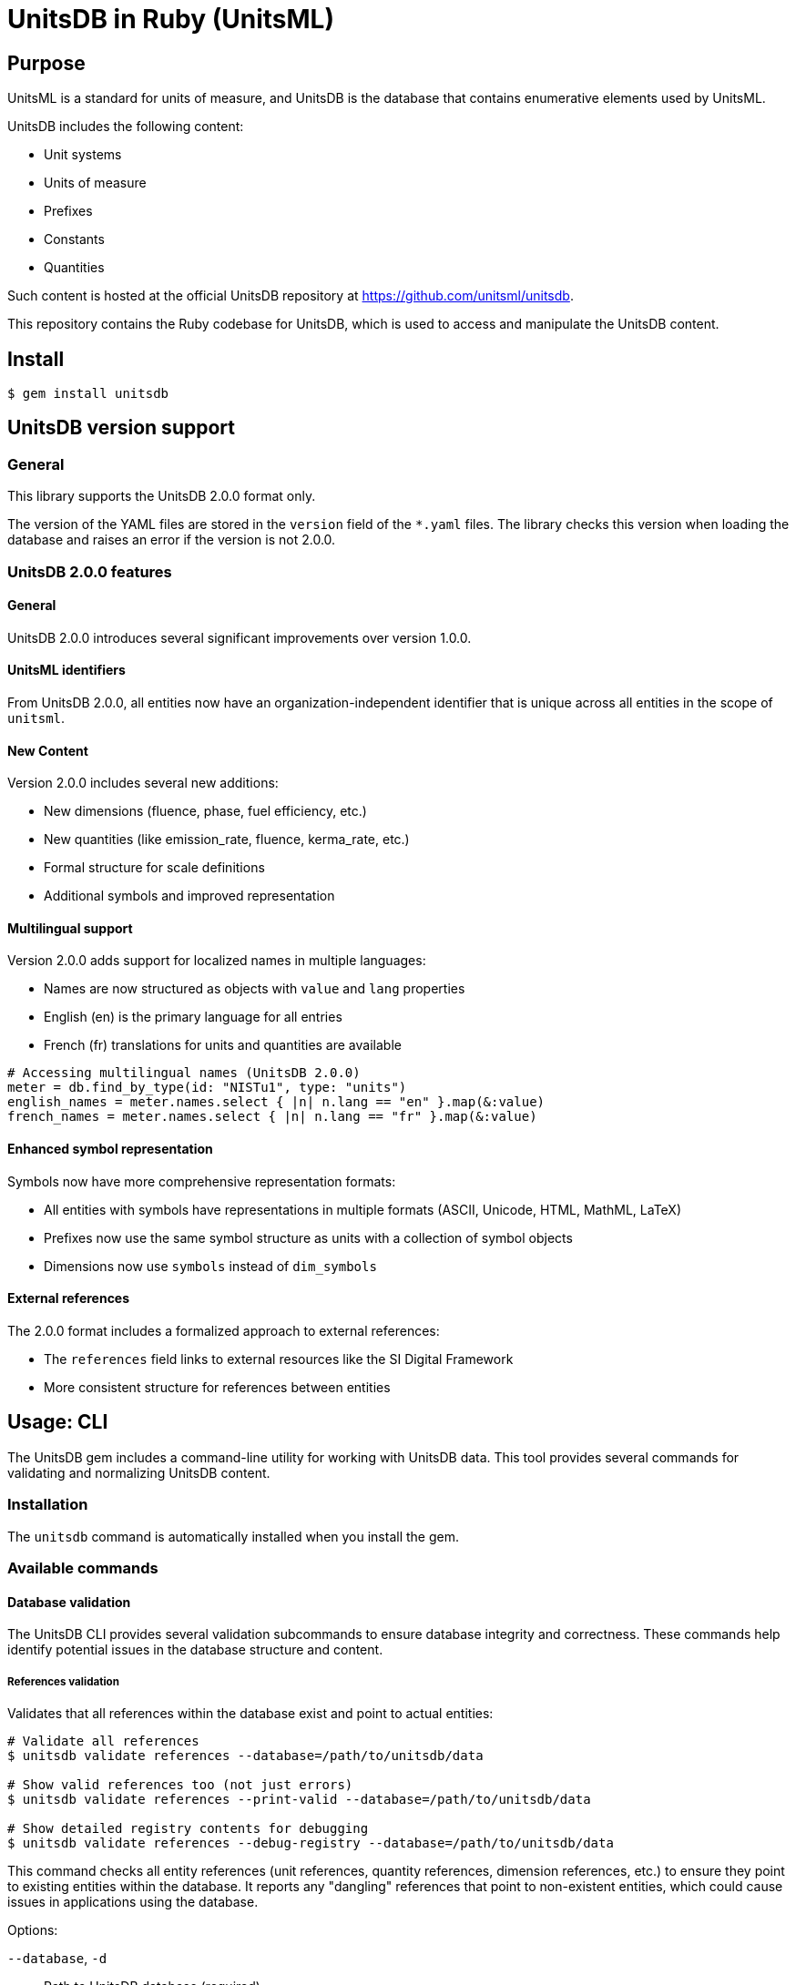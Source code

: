 = UnitsDB in Ruby (UnitsML)

== Purpose

UnitsML is a standard for units of measure, and UnitsDB is the database
that contains enumerative elements used by UnitsML.

UnitsDB includes the following content:

* Unit systems
* Units of measure
* Prefixes
* Constants
* Quantities

Such content is hosted at the official UnitsDB repository at
https://github.com/unitsml/unitsdb.

This repository contains the Ruby codebase for UnitsDB, which is used
to access and manipulate the UnitsDB content.

== Install

[source,sh]
----
$ gem install unitsdb
----



== UnitsDB version support

=== General

This library supports the UnitsDB 2.0.0 format only.

The version of the YAML files are stored in the `version` field of the `*.yaml`
files. The library checks this version when loading the database and raises an
error if the version is not 2.0.0.

=== UnitsDB 2.0.0 features

==== General

UnitsDB 2.0.0 introduces several significant improvements over version 1.0.0.

==== UnitsML identifiers

From UnitsDB 2.0.0, all entities now have an organization-independent identifier
that is unique across all entities in the scope of `unitsml`.

==== New Content

Version 2.0.0 includes several new additions:

* New dimensions (fluence, phase, fuel efficiency, etc.)
* New quantities (like emission_rate, fluence, kerma_rate, etc.)
* Formal structure for scale definitions
* Additional symbols and improved representation

==== Multilingual support

Version 2.0.0 adds support for localized names in multiple languages:

* Names are now structured as objects with `value` and `lang` properties
* English (en) is the primary language for all entries
* French (fr) translations for units and quantities are available

[source,ruby]
----
# Accessing multilingual names (UnitsDB 2.0.0)
meter = db.find_by_type(id: "NISTu1", type: "units")
english_names = meter.names.select { |n| n.lang == "en" }.map(&:value)
french_names = meter.names.select { |n| n.lang == "fr" }.map(&:value)
----

==== Enhanced symbol representation

Symbols now have more comprehensive representation formats:

* All entities with symbols have representations in multiple formats (ASCII, Unicode, HTML, MathML, LaTeX)
* Prefixes now use the same symbol structure as units with a collection of symbol objects
* Dimensions now use `symbols` instead of `dim_symbols`

==== External references

The 2.0.0 format includes a formalized approach to external references:

* The `references` field links to external resources like the SI Digital Framework
* More consistent structure for references between entities



== Usage: CLI

The UnitsDB gem includes a command-line utility for working with UnitsDB data.
This tool provides several commands for validating and normalizing UnitsDB
content.

=== Installation

The `unitsdb` command is automatically installed when you install the gem.

=== Available commands

==== Database validation

The UnitsDB CLI provides several validation subcommands to ensure database
integrity and correctness. These commands help identify potential issues in the
database structure and content.

===== References validation

Validates that all references within the database exist and point to actual entities:

[source,sh]
----
# Validate all references
$ unitsdb validate references --database=/path/to/unitsdb/data

# Show valid references too (not just errors)
$ unitsdb validate references --print-valid --database=/path/to/unitsdb/data

# Show detailed registry contents for debugging
$ unitsdb validate references --debug-registry --database=/path/to/unitsdb/data
----

This command checks all entity references (unit references, quantity references,
dimension references, etc.) to ensure they point to existing entities within the
database. It reports any "dangling" references that point to non-existent
entities, which could cause issues in applications using the database.

Options:

`--database`, `-d`:: Path to UnitsDB database (required)
`--debug_registry`:: Show registry contents for debugging
`--print_valid`:: Print valid references too, not just invalid ones

===== Identifiers validation

Checks for uniqueness of identifier fields to prevent duplicate IDs:

[source,sh]
----
$ unitsdb validate identifiers --database=/path/to/unitsdb/data
----

This command ensures that each identifier within an entity type (units,
prefixes, quantities, etc.) is unique. Duplicate identifiers could lead to
ambiguity and unexpected behavior when referencing entities by ID.

Options:

`--database`, `-d`:: Path to UnitsDB database (required)

===== SI references validation

Validates that each SI digital framework reference is unique per entity type:

[source,sh]
----
$ unitsdb validate si_references --database=/path/to/unitsdb/data
----

This command checks that each SI digital framework URI is referenced by at most
one entity of each type. Multiple entities of the same type referencing the same
SI URI could cause issues with mapping and conversion processes.

The command reports:

* Any duplicate SI references within each entity type
* The entities that share the same SI reference
* Their position in the database for easy location

Options:

`--database`, `-d`:: Path to UnitsDB database (required)

=== Examples of validation commands

* Check identifiers for uniqueness:
+
[source,sh]
----
$ unitsdb validate identifiers --database=/path/to/unitsdb/data
----

* Validate references in a specific directory:
+
[source,sh]
----
$ unitsdb validate references --database=/path/to/unitsdb/data
----

* Check for duplicate SI references:
+
[source,sh]
----
$ unitsdb validate si_references --database=/path/to/unitsdb/data
----


==== Database Modification (_modify)

Commands that modify the database are grouped under the `_modify` namespace:

[source,sh]
----
# Normalize YAML file format
$ unitsdb _modify normalize [INPUT] [OUTPUT] --database=/path/to/unitsdb/data
$ unitsdb _modify normalize --all --database=/path/to/unitsdb/data

# Sort by different ID types
$ unitsdb _modify normalize --sort=nist [INPUT] [OUTPUT] --database=/path/to/unitsdb/data
$ unitsdb _modify normalize --sort=unitsml [INPUT] [OUTPUT] --database=/path/to/unitsdb/data
$ unitsdb _modify normalize --sort=short [INPUT] [OUTPUT] --database=/path/to/unitsdb/data
$ unitsdb _modify normalize --sort=none [INPUT] [OUTPUT] --database=/path/to/unitsdb/data
----

Options:

`--all`, `-a`:: Process all YAML files in the repository
`--database`, `-d`:: Path to UnitsDB database (required)
`--sort`:: Sort units by: 'short' (name, default), 'nist' (ID), 'unitsml' (ID), or 'none'


==== Search

Searches for entities in the database and displays ID and ID Type information for each result:

[source,sh]
----
# Search by text content
$ unitsdb search meter --database=/path/to/unitsdb/data
$ unitsdb search meter --type=units --database=/path/to/unitsdb/data

# Search by ID
$ unitsdb search any-query --id=NISTu1 --database=/path/to/unitsdb/data
$ unitsdb search any-query --id=NISTu1 --id_type=nist --database=/path/to/unitsdb/data

# Output in different formats
$ unitsdb search meter --format=json --database=/path/to/unitsdb/data
$ unitsdb search kilo --format=yaml --database=/path/to/unitsdb/data
----

Options:

`--type`, `-t`:: Entity type to search (units, prefixes, quantities, dimensions, unit_systems)
`--id`, `-i`:: Search for an entity with a specific identifier
`--id_type`:: Filter the ID search by identifier type
`--format`:: Output format (text, json, yaml) - default is text
`--database`, `-d`:: Path to UnitsDB database (required)

==== Get

Retrieves and displays the full details of a specific entity by its identifier:

[source,sh]
----
# Get entity details by ID
$ unitsdb get meter --database=/path/to/unitsdb/data
$ unitsdb get m --database=/path/to/unitsdb/data

# Get entity with specific ID type
$ unitsdb get meter --id_type=si --database=/path/to/unitsdb/data

# Output in different formats
$ unitsdb get kilogram --format=json --database=/path/to/unitsdb/data
$ unitsdb get second --format=yaml --database=/path/to/unitsdb/data
----

Options:

`--id_type`:: Filter the search by identifier type
`--format`:: Output format (text, json, yaml) - default is text
`--database`, `-d`:: Path to UnitsDB database (required)

==== Check references to SI Digital Framework

Performs a comprehensive check of entities in the BIPM's SI digital framework
TTL files against UnitsDB database entities.

This combined command checks in both directions to ensure UnitsDB is a strict
superset of the SI digital framework:

* From SI to UnitsDB: Ensures every TTL entity is referenced by at least one
UnitsDB entity

* From UnitsDB to SI: Identifies UnitsDB entities that should reference TTL
entities

[source,sh]
----
# Check all entity types and generate a report
$ unitsdb check_si --database=spec/fixtures/unitsdb --ttl-dir=spec/fixtures/bipm-si-ttl

# Check a specific entity type (units, quantities, or prefixes)
$ unitsdb check_si --entity-type=units \
  --database=spec/fixtures/unitsdb \
  --ttl-dir=spec/fixtures/bipm-si-ttl

# Check in a specific direction only
$ unitsdb check_si --direction=from_si \
  --database=spec/fixtures/unitsdb \
  --ttl-dir=spec/fixtures/bipm-si-ttl

# Update references and write to output directory
$ unitsdb check_si --output-updated-database=new_unitsdb \
  --database=spec/fixtures/unitsdb \
  --ttl-dir=spec/fixtures/bipm-si-ttl

# Include potential matches when updating references (default: false)
$ unitsdb check_si --include-potential-matches \
  --output-updated-database=new_unitsdb \
  --database=spec/fixtures/unitsdb \
  --ttl-dir=spec/fixtures/bipm-si-ttl
----

Options:

`--database`, `-d`:: Path to UnitsDB database (required)

`--ttl-dir`, `-t`:: Path to the directory containing SI digital framework TTL
files (required)

`--entity-type`, `-e`:: Entity type to check (units, quantities, or prefixes).
If not specified, all types are checked

`--output-updated-database`, `-o`:: Directory path to write updated YAML files
with added SI references

`--direction`, `-r`:: Direction to check: 'to_si' (UnitsDB→TTL), 'from_si'
(TTL→UnitsDB), or 'both' (default)

`--include-potential-matches`, `-p`:: Include potential matches when updating
references (default: false)


===== Match Types in check_si

The `check_si` command classifies matches into two categories:

**Exact Matches**::
These are high-confidence matches based on exact name or label equivalence:

** `short_to_name`: UnitsDB short name matches SI name
** `short_to_label`: UnitsDB short name matches SI label
** `name_to_name`: UnitsDB name matches SI name
** `name_to_label`: UnitsDB name matches SI label
** `name_to_alt_label`: UnitsDB name matches SI alternative label

**Potential Matches**::
These are lower-confidence matches that require manual verification:

** `symbol_match`: Only the symbols match, not the names
** `partial_match`: Incomplete match (e.g., "sidereal_day" vs "day")

When using `--include-potential-matches`, both exact and potential matches will
be included in the reference updates. Without this flag, only exact matches are
used for automatic updates.

===== SI References Workflow

When the BIPM updates their SI Digital Reference TTL files, follow these steps
to ensure UnitsDB remains a strict superset:

. Verify unreferenced TTL entries:

** Run this:
+
[source,sh]
----
$ unitsdb check_si --database=/path/to/unitsdb/data --ttl-dir=/path/to/si-framework
----

** Look for entries in the "SI [Entity Type] not mapped to our database" section

** These are TTL entities that are not currently referenced by any UnitsDB entity

. For each unreferenced TTL entry:

** Search for matching entities in UnitsDB:
+
[source,sh]
----
$ unitsdb search "entity_name" --database=/path/to/unitsdb/data
----

** If a match exists:

*** Update its references manually in the appropriate YAML file
*** Add a new reference with `authority: "si-digital-framework"` and the TTL URI

** If no match exists:

*** Create a new entity in the appropriate YAML file (`units.yaml`,
`quantities.yaml`, or `prefixes.yaml`)

*** Include the necessary reference to the TTL entity

. Verify all references are complete:

** Run this again:
+
[source,sh]
----
$ unitsdb check_si --database=/path/to/unitsdb/data --ttl-dir=/path/to/si-framework
----

** Confirm no entries appear in the "SI [Entity Type] not mapped to our database" section

** If needed, run with the output option to automatically add missing references:
+
[source,sh]
----
$ unitsdb check_si --output-updated-database=/path/to/output/dir \
  --database=/path/to/unitsdb/data \
  --ttl-dir=/path/to/si-framework
----

. Verify reference uniqueness:

** Run:
+
[source,sh]
----
$ unitsdb validate si_references --database=/path/to/unitsdb/data
----

** This checks that each SI URI is used by at most one entity of each type

** Fix any duplicate references found

The `check_si` command ensures every entity in the BIPM's SI Digital Reference
is properly referenced in UnitsDB:

* It verifies that every TTL entity has at least one corresponding UnitsDB
entity referencing it

* It identifies UnitsDB entities that should reference SI Digital Framework but
don't yet

* It can automatically update YAML files with proper references when used with
the `--output-updated-database` option

* It correctly differentiates between exact and potential matches, with
symbol-to-symbol and partial matches always classified as potential


== Usage: Ruby

=== Loading the database

The primary way to load the UnitsDB data is through the `Database.from_db`
method, which reads data from YAML files:

[source,ruby]
----
require 'unitsdb'

# Load from the UnitsDB data directory
db = Unitsdb::Database.from_db('/path/to/unitsdb/data')

# Access different collections
units = db.units
prefixes = db.prefixes
dimensions = db.dimensions
quantities = db.quantities
unit_systems = db.unit_systems
----

=== Database search methods

The UnitsDB Ruby gem provides several methods for searching and retrieving
entities.

==== Search by text content

The `search` method allows you to find entities containing specific text in
their identifiers, names, or descriptions:

[source,ruby]
----
# Search across all entity types
results = db.search(text: "meter")

# Search within a specific entity type
units_with_meter = db.search(text: "meter", type: "units")
----

==== Find entity by ID

The `get_by_id` method finds an entity with a specific identifier across all
entity types:

[source,ruby]
----
# Find by ID across all entity types
meter_entity = db.get_by_id(id: "NISTu1")

# Find by ID with specific identifier type
meter_entity = db.get_by_id(id: "NISTu1", type: "nist")
----

==== Find entity by ID within a specific type collection

The `find_by_type` method searches for an entity by ID within a specific entity
type collection:

[source,ruby]
----
# Find unit with specific ID
meter_unit = db.find_by_type(id: "NISTu1", type: "units")
----

==== Find entities by symbol

The `find_by_symbol` method allows you to search for units and prefixes by their
symbol representation:

[source,ruby]
----
# Find all entities with symbol "m"
matching_entities = db.find_by_symbol("m")

# Find only units with symbol "m"
matching_units = db.find_by_symbol("m", "units")

# Find only prefixes with symbol "k"
matching_prefixes = db.find_by_symbol("k", "prefixes")
----

This method performs case-insensitive exact matches on the ASCII representation
of symbols. It's useful for finding units or prefixes when you know the symbol
but not the name or identifier.

Parameters:

`symbol` (String)::
The symbol to search for

`entity_type` (String, Symbol, nil)::
Optional. Limit search to a specific entity type ("units" or "prefixes"). If
nil, searches both.

Returns:

* An array of entities (Unit or Prefix objects) with matching symbols
* Empty array if no matches are found

NOTE: This method only searches units and prefixes, as these are the only entity
types that have symbol representations.

=== Main classes

The UnitsDB Ruby gem provides the following main classes.

==== Database

The `Database` class is the main container that holds all UnitsML components. It
loads and provides access to units, prefixes, dimensions, quantities, and unit
systems.

[source,ruby]
----
# Access database collections
db.units       # => Array of Unit objects
db.prefixes    # => Array of Prefix objects
db.dimensions  # => Array of Dimension objects
db.quantities  # => Array of Quantity objects
db.unit_systems # => Array of UnitSystem objects
----

==== Unit

The `Unit` class represents units of measure with their properties and
relationships:

* Identifiers
* Short name
* Whether it's a root unit or can be prefixed
* Dimension reference
* Unit system references
* Unit names
* Symbol presentations
* Quantity references
* SI derived bases
* Root unit references

==== Prefix

The `Prefix` class represents prefixes for units (like kilo-, mega-, etc.):

* Identifiers
* Name
* Symbol presentations
* Base (e.g., 10)
* Power (e.g., 3 for kilo)

==== Dimension

The `Dimension` class represents physical dimensions (like length, mass, etc.):

* Identifiers
* Whether it's dimensionless
* Basic dimensions (length, mass, time, etc.)
* Dimension details (power, symbol, dimension symbols)
* Short name

==== UnitSystem

The `UnitSystem` class represents systems of units (like SI, Imperial, etc.):

* Identifiers
* Name
* Short name
* Whether it's acceptable

==== Quantity

The `Quantity` class represents physical quantities that can be measured:

* Identifiers
* Quantity type
* Quantity names
* Short name
* Unit references
* Dimension reference

=== Database files

The `Database.from_db` method reads the following YAML files:

* `prefixes.yaml` - Contains prefix definitions (e.g., kilo-, mega-)
* `dimensions.yaml` - Contains dimension definitions (e.g., length, mass)
* `units.yaml` - Contains unit definitions (e.g., meter, kilogram)
* `quantities.yaml` - Contains quantity definitions (e.g., length, mass)
* `unit_systems.yaml` - Contains unit system definitions (e.g., SI, Imperial)




== License

Copyright Ribose. BSD 2-clause license.
